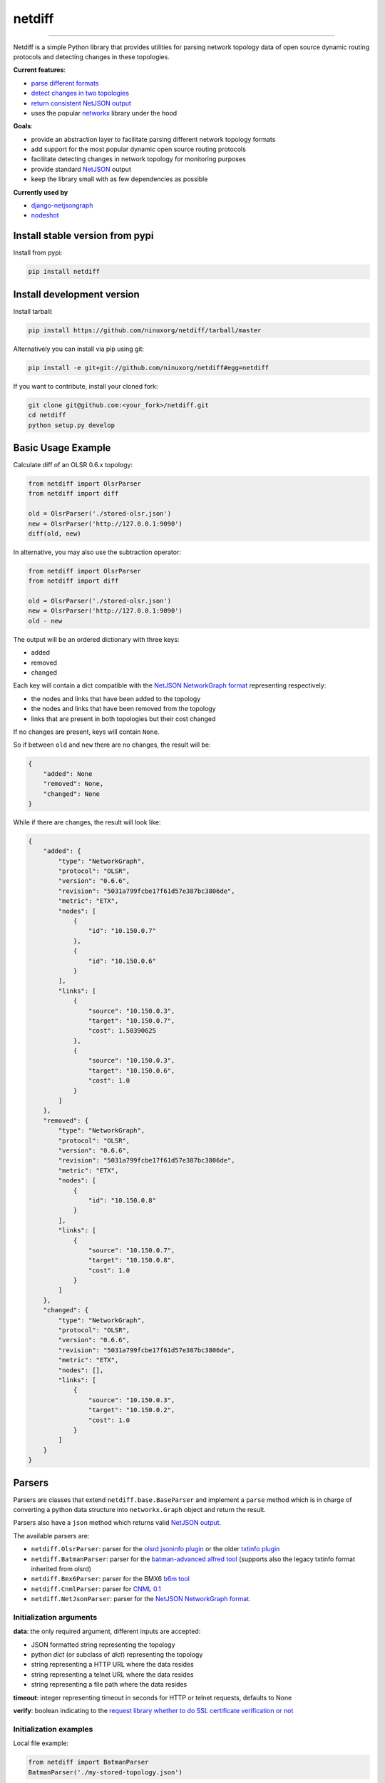 netdiff
=======

.. image:: https://travis-ci.org/ninuxorg/netdiff.svg
   :target: https://travis-ci.org/ninuxorg/netdiff

.. image:: https://coveralls.io/repos/ninuxorg/netdiff/badge.svg
  :target: https://coveralls.io/r/ninuxorg/netdiff

.. image:: https://requires.io/github/ninuxorg/netdiff/requirements.svg?branch=master
   :target: https://requires.io/github/ninuxorg/netdiff/requirements/?branch=master
   :alt: Requirements Status

.. image:: https://badge.fury.io/py/netdiff.svg
   :target: http://badge.fury.io/py/netdiff

------------

Netdiff is a simple Python library that provides utilities for parsing network topology
data of open source dynamic routing protocols and detecting changes in these topologies.

**Current features**:

* `parse different formats <https://github.com/ninuxorg/netdiff#parsers>`_
* `detect changes in two topologies <https://github.com/ninuxorg/netdiff#basic-usage-example>`_
* `return consistent NetJSON output <https://github.com/ninuxorg/netdiff#netjson-output>`_
* uses the popular `networkx <https://networkx.github.io/>`_ library under the hood

**Goals**:

* provide an abstraction layer to facilitate parsing different network topology formats
* add support for the most popular dynamic open source routing protocols
* facilitate detecting changes in network topology for monitoring purposes
* provide standard `NetJSON`_ output
* keep the library small with as few dependencies as possible

**Currently used by**

* `django-netjsongraph <https://github.com/interop-dev/django-netjsongraph>`_
* `nodeshot <https://github.com/ninuxorg/nodeshot>`_

Install stable version from pypi
--------------------------------

Install from pypi:

.. code-block:: shell

    pip install netdiff

Install development version
---------------------------

Install tarball:

.. code-block:: shell

    pip install https://github.com/ninuxorg/netdiff/tarball/master

Alternatively you can install via pip using git:

.. code-block:: shell

    pip install -e git+git://github.com/ninuxorg/netdiff#egg=netdiff

If you want to contribute, install your cloned fork:

.. code-block:: shell

    git clone git@github.com:<your_fork>/netdiff.git
    cd netdiff
    python setup.py develop

Basic Usage Example
-------------------

Calculate diff of an OLSR 0.6.x topology:

.. code-block:: python

    from netdiff import OlsrParser
    from netdiff import diff

    old = OlsrParser('./stored-olsr.json')
    new = OlsrParser('http://127.0.0.1:9090')
    diff(old, new)

In alternative, you may also use the subtraction operator:

.. code-block:: python

    from netdiff import OlsrParser
    from netdiff import diff

    old = OlsrParser('./stored-olsr.json')
    new = OlsrParser('http://127.0.0.1:9090')
    old - new

The output will be an ordered dictionary with three keys:

* added
* removed
* changed

Each key will contain a dict compatible with the `NetJSON NetworkGraph format`_
representing respectively:

* the nodes and links that have been added to the topology
* the nodes and links that have been removed from the topology
* links that are present in both topologies but their cost changed

If no changes are present, keys will contain ``None``.

So if between ``old`` and ``new`` there are no changes, the result will be:

.. code-block:: python

    {
        "added": None
        "removed": None,
        "changed": None
    }

While if there are changes, the result will look like:

.. code-block:: python

    {
        "added": {
            "type": "NetworkGraph",
            "protocol": "OLSR",
            "version": "0.6.6",
            "revision": "5031a799fcbe17f61d57e387bc3806de",
            "metric": "ETX",
            "nodes": [
                {
                    "id": "10.150.0.7"
                },
                {
                    "id": "10.150.0.6"
                }
            ],
            "links": [
                {
                    "source": "10.150.0.3",
                    "target": "10.150.0.7",
                    "cost": 1.50390625
                },
                {
                    "source": "10.150.0.3",
                    "target": "10.150.0.6",
                    "cost": 1.0
                }
            ]
        },
        "removed": {
            "type": "NetworkGraph",
            "protocol": "OLSR",
            "version": "0.6.6",
            "revision": "5031a799fcbe17f61d57e387bc3806de",
            "metric": "ETX",
            "nodes": [
                {
                    "id": "10.150.0.8"
                }
            ],
            "links": [
                {
                    "source": "10.150.0.7",
                    "target": "10.150.0.8",
                    "cost": 1.0
                }
            ]
        },
        "changed": {
            "type": "NetworkGraph",
            "protocol": "OLSR",
            "version": "0.6.6",
            "revision": "5031a799fcbe17f61d57e387bc3806de",
            "metric": "ETX",
            "nodes": [],
            "links": [
                {
                    "source": "10.150.0.3",
                    "target": "10.150.0.2",
                    "cost": 1.0
                }
            ]
        }
    }

Parsers
-------

Parsers are classes that extend ``netdiff.base.BaseParser`` and implement a ``parse`` method
which is in charge of converting a python data structure into ``networkx.Graph`` object and return the result.

Parsers also have a ``json`` method which returns valid `NetJSON output <https://github.com/ninuxorg/netdiff#netjson-output>`_.

The available parsers are:

* ``netdiff.OlsrParser``: parser for the `olsrd jsoninfo plugin <http://www.olsr.org/?q=jsoninfo_plugin>`_
  or the older `txtinfo plugin <http://www.olsr.org/?q=txtinfo_plugin>`_
* ``netdiff.BatmanParser``: parser for the `batman-advanced alfred tool <http://www.open-mesh.org/projects/open-mesh/wiki/Alfred>`_
  (supports also the legacy txtinfo format inherited from olsrd)
* ``netdiff.Bmx6Parser``: parser for the BMX6 `b6m tool <http://dev.qmp.cat/projects/b6m>`_
* ``netdiff.CnmlParser``: parser for `CNML 0.1 <http://cnml.info/>`_
* ``netdiff.NetJsonParser``: parser for the `NetJSON NetworkGraph format`_.

Initialization arguments
~~~~~~~~~~~~~~~~~~~~~~~~

**data**: the only required argument, different inputs are accepted:

* JSON formatted string representing the topology
* python `dict` (or subclass of `dict`) representing the topology
* string representing a HTTP URL where the data resides
* string representing a telnet URL where the data resides
* string representing a file path where the data resides

**timeout**: integer representing timeout in seconds for HTTP or telnet requests, defaults to None

**verify**: boolean indicating to the `request library whether to do SSL certificate
verification or not <http://docs.python-requests.org/en/latest/user/advanced/#ssl-cert-verification>`_

Initialization examples
~~~~~~~~~~~~~~~~~~~~~~~

Local file example:

.. code-block:: python

    from netdiff import BatmanParser
    BatmanParser('./my-stored-topology.json')

HTTP example:

.. code-block:: python

    from netdiff import NetJsonParser
    url = 'https://raw.githubusercontent.com/interop-dev/netjson/master/examples/network-graph.json'
    NetJsonParser(url)

Telnet example with ``timeout``:

.. code-block:: python

    from netdiff import OlsrParser
    OlsrParser('telnet://127.0.1:8080', timeout=5)

HTTPS example with self-signed SSL certificate using ``verify=False``:

.. code-block:: python

    from netdiff import NetJsonParser
    OlsrParser('https://myserver.mydomain.com/topology.json', verify=False)

NetJSON output
--------------

Netdiff parsers can return a valid `NetJSON`_
``NetworkGraph`` object:

.. code-block:: python

    from netdiff import OlsrParser

    olsr = OlsrParser('telnet://127.0.0.1:9090')

    # will return a dict
    olsr.json(dict=True)

    # will return a JSON formatted string
    print(olsr.json(indent=4))

Output:

.. code-block:: javascript

    {
        "type": "NetworkGraph",
        "protocol": "OLSR",
        "version": "0.6.6",
        "revision": "5031a799fcbe17f61d57e387bc3806de",
        "metric": "ETX",
        "nodes": [
            {
                "id": "10.150.0.3"
            },
            {
                "id": "10.150.0.2"
            },
            {
                "id": "10.150.0.4"
            }
        ],
        "links": [
            {
                "source": "10.150.0.3",
                "target": "10.150.0.2",
                "cost": 2.4
            },
            {
                "source": "10.150.0.3",
                "target": "10.150.0.4",
                "cost": 1.0
            }
        ]
    }

Exceptions
----------

All the exceptions are subclasses of ``netdiff.exceptions.NetdiffException``.

ConversionException
~~~~~~~~~~~~~~~~~~~

``netdiff.exceptions.ConversionException``

Raised when netdiff can't recognize the format passed to the parser.

Not necessarily an error, should be caught and managed in order to support additional formats.

The data which was retrieved from network/storage can be accessed via the "data" attribute, eg:

.. code-block:: python

    def to_python(self, data):
        try:
            return super(OlsrParser, self).to_python(data)
        except ConversionException as e:
            return self._txtinfo_to_jsoninfo(e.data)

ParserError
~~~~~~~~~~~

``netdiff.exceptions.ParserError``

Raised when the format is recognized but the data is invalid.

NetJsonError
~~~~~~~~~~~~

``netdiff.exceptions.NetJsonError``

Raised when the ``json`` method of ``netdiff.parsers.BaseParser`` does not have enough data
to be compliant with the `NetJSON NetworkGraph format`_ specification.

TopologyRetrievalError
~~~~~~~~~~~~~~~~~~~~~~

``netdiff.exceptions.TopologyRetrievalError``

Raised when it is not possible to retrieve the topology data
(eg: the URL might be temporary unreachable).

Known Issues
------------

ConnectionError: BadStatusLine
~~~~~~~~~~~~~~~~~~~~~~~~~~~~~~

If you get a similar error when performing a request to the `jsoninfo plugin <http://www.olsr.org/?q=jsoninfo_plugin>`_ of
`olsrd <http://www.olsr.org/>`_ (version 0.6 to 0.9) chances are high that http headers are disabled.

To fix it turn on http headers in your olsrd configuration file, eg::

    LoadPlugin "olsrd_jsoninfo.so.0.0"
    {
        PlParam "httpheaders" "yes"   # add this line
        PlParam "Port" "9090"
        PlParam "accept" "0.0.0.0"
    }

Running tests
-------------

Install your forked repo:

.. code-block:: shell

    git clone git://github.com/<your_fork>/netdiff
    cd netdiff/
    python setup.py develop

Install test requirements:

.. code-block:: shell

    pip install -r requirements-test.txt

Run tests with:

.. code-block:: shell

    ./runtests.py

Alternatively, you can use the ``nose`` command (which has a ton of available options):

.. code-block:: shell

    nosetests
    nosetests tests.test_olsr  # run only olsr related tests
    nosetests tests/test_olsr.py  # variant form of the previous command
    nosetests tests.test_olsr:TestOlsrParser  # variant form of the previous command
    nosetests tests.test_olsr:TestOlsrParser.test_parse  # run specific test

See test coverage with:

.. code-block:: shell

    coverage run --source=netdiff runtests.py && coverage report

Contributing
------------

1. Join the `ninux-dev mailing list`_
2. Fork this repo and install it
3. Follow `PEP8, Style Guide for Python Code`_
4. Write code
5. Write tests for your code
6. Ensure all tests pass
7. Ensure test coverage is not under 90%
8. Document your changes
9. Send pull request

.. _PEP8, Style Guide for Python Code: http://www.python.org/dev/peps/pep-0008/
.. _ninux-dev mailing list: http://ml.ninux.org/mailman/listinfo/ninux-dev
.. _NetJSON NetworkGraph format: http://netjson.org/rfc.html#rfc.section.4
.. _NetJSON: http://netjson.org


